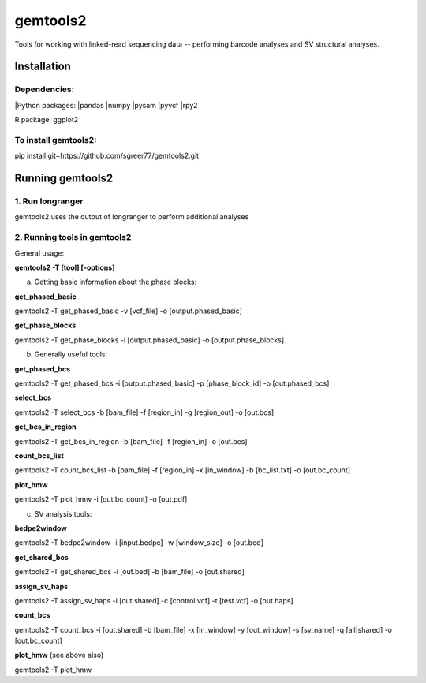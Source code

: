 gemtools2
---------

Tools for working with linked-read sequencing data -- performing barcode analyses and SV structural analyses. 

Installation
============

**Dependencies:**
"""""""""""""""""
|Python packages:
|pandas
|numpy
|pysam
|pyvcf
|rpy2

R package:
ggplot2

**To install gemtools2:**
"""""""""""""""""""""""""
pip install git+https://github.com/sgreer77/gemtools2.git


Running gemtools2
=================

1. Run longranger
"""""""""""""""""

gemtools2 uses the output of longranger to perform additional analyses


2. Running tools in gemtools2
"""""""""""""""""""""""""""""
General usage:

**gemtools2 -T [tool] [-options]**

a) Getting basic information about the phase blocks:

**get_phased_basic**

gemtools2 -T get_phased_basic -v [vcf_file] -o [output.phased_basic]

**get_phase_blocks**

gemtools2 -T get_phase_blocks -i [output.phased_basic] -o [output.phase_blocks]


b) Generally useful tools:

**get_phased_bcs**

gemtools2 -T get_phased_bcs -i [output.phased_basic] -p [phase_block_id] -o [out.phased_bcs]

**select_bcs**

gemtools2 -T select_bcs -b [bam_file] -f [region_in] -g [region_out] -o [out.bcs]

**get_bcs_in_region**

gemtools2 -T get_bcs_in_region -b [bam_file] -f [region_in] -o [out.bcs]

**count_bcs_list**

gemtools2 -T count_bcs_list -b [bam_file] -f [region_in] -x [in_window] -b [bc_list.txt] -o [out.bc_count]

**plot_hmw**

gemtools2 -T plot_hmw -i [out.bc_count] -o [out.pdf]

c) SV analysis tools:

**bedpe2window**

gemtools2 -T bedpe2window -i [input.bedpe] -w [window_size] -o [out.bed]

**get_shared_bcs**

gemtools2 -T get_shared_bcs -i [out.bed] -b [bam_file] -o [out.shared]

**assign_sv_haps**

gemtools2 -T assign_sv_haps -i [out.shared] -c [control.vcf] -t [test.vcf] -o [out.haps]

**count_bcs**

gemtools2 -T count_bcs -i [out.shared] -b [bam_file] -x [in_window] -y [out_window] -s [sv_name] -q [all|shared] -o [out.bc_count] 

**plot_hmw** (see above also)

gemtools2 -T plot_hmw
